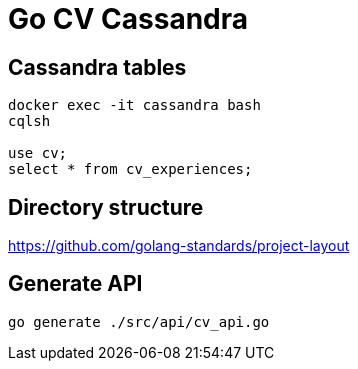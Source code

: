 = Go CV Cassandra

== Cassandra tables

[source,bash]
----
docker exec -it cassandra bash
cqlsh

use cv;
select * from cv_experiences;
----

== Directory structure

https://github.com/golang-standards/project-layout

== Generate API

[source,bash]
----
go generate ./src/api/cv_api.go
----
